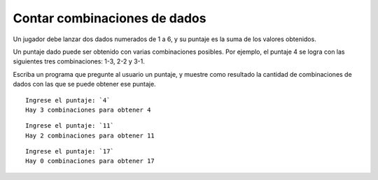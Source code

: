 Contar combinaciones de dados
-----------------------------
Un jugador debe lanzar dos dados numerados de 1 a 6,
y su puntaje es la suma de los valores obtenidos.

Un puntaje dado puede ser obtenido
con varias combinaciones posibles.
Por ejemplo, el puntaje 4 se logra
con las siguientes tres combinaciones:
1-3, 2-2 y 3-1.

Escriba un programa que pregunte al usuario un puntaje,
y muestre como resultado la cantidad de combinaciones de dados
con las que se puede obtener ese puntaje.

::

    Ingrese el puntaje: `4`
    Hay 3 combinaciones para obtener 4

::

    Ingrese el puntaje: `11`
    Hay 2 combinaciones para obtener 11

::

    Ingrese el puntaje: `17`
    Hay 0 combinaciones para obtener 17

